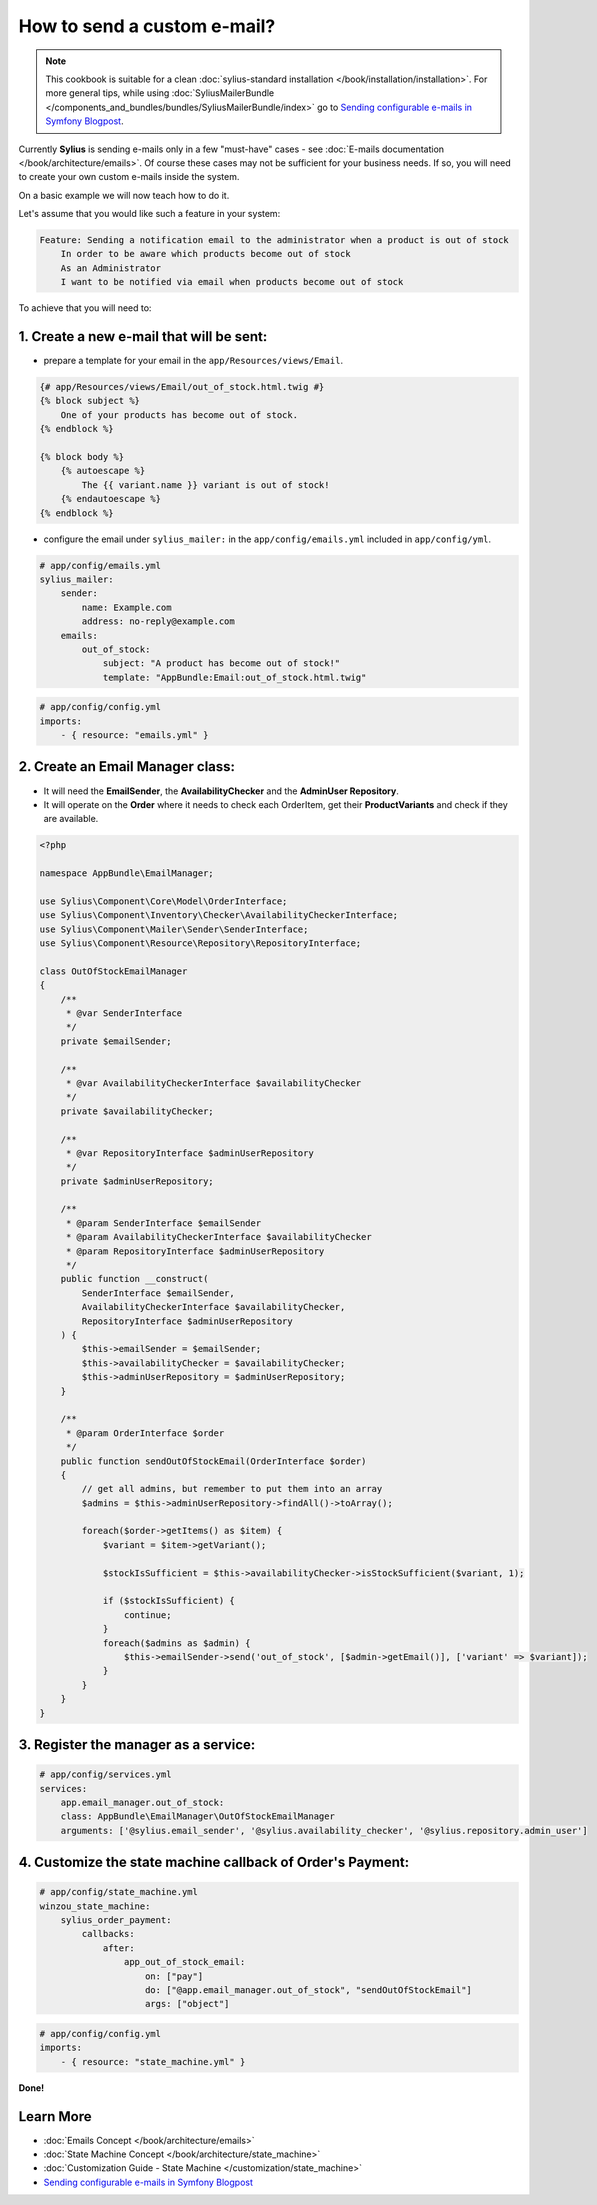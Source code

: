 How to send a custom e-mail?
============================

.. note::

    This cookbook is suitable for a clean :doc:`sylius-standard installation </book/installation/installation>`.
    For more general tips, while using :doc:`SyliusMailerBundle </components_and_bundles/bundles/SyliusMailerBundle/index>`
    go to `Sending configurable e-mails in Symfony Blogpost <http://sylius.com/blog/sending-configurable-e-mails-in-symfony>`_.

Currently **Sylius** is sending e-mails only in a few "must-have" cases - see :doc:`E-mails documentation </book/architecture/emails>`.
Of course these cases may not be sufficient for your business needs. If so, you will need to create your own custom e-mails inside the system.

On a basic example we will now teach how to do it.

Let's assume that you would like such a feature in your system:

.. code-block:: text

    Feature: Sending a notification email to the administrator when a product is out of stock
        In order to be aware which products become out of stock
        As an Administrator
        I want to be notified via email when products become out of stock

To achieve that you will need to:

1. Create a new e-mail that will be sent:
-----------------------------------------

* prepare a template for your email in the ``app/Resources/views/Email``.

.. code-block:: twig

    {# app/Resources/views/Email/out_of_stock.html.twig #}
    {% block subject %}
        One of your products has become out of stock.
    {% endblock %}

    {% block body %}
        {% autoescape %}
            The {{ variant.name }} variant is out of stock!
        {% endautoescape %}
    {% endblock %}

* configure the email under ``sylius_mailer:`` in the ``app/config/emails.yml`` included in ``app/config/yml``.

.. code-block:: yaml

    # app/config/emails.yml
    sylius_mailer:
        sender:
            name: Example.com
            address: no-reply@example.com
        emails:
            out_of_stock:
                subject: "A product has become out of stock!"
                template: "AppBundle:Email:out_of_stock.html.twig"

.. code-block:: yaml

    # app/config/config.yml
    imports:
        - { resource: "emails.yml" }

2. Create an Email Manager class:
---------------------------------

* It will need the **EmailSender**, the **AvailabilityChecker** and the **AdminUser Repository**.
* It will operate on the **Order** where it needs to check each OrderItem, get their **ProductVariants** and check if they are available.

.. code-block:: php

    <?php

    namespace AppBundle\EmailManager;

    use Sylius\Component\Core\Model\OrderInterface;
    use Sylius\Component\Inventory\Checker\AvailabilityCheckerInterface;
    use Sylius\Component\Mailer\Sender\SenderInterface;
    use Sylius\Component\Resource\Repository\RepositoryInterface;

    class OutOfStockEmailManager
    {
        /**
         * @var SenderInterface
         */
        private $emailSender;

        /**
         * @var AvailabilityCheckerInterface $availabilityChecker
         */
        private $availabilityChecker;

        /**
         * @var RepositoryInterface $adminUserRepository
         */
        private $adminUserRepository;

        /**
         * @param SenderInterface $emailSender
         * @param AvailabilityCheckerInterface $availabilityChecker
         * @param RepositoryInterface $adminUserRepository
         */
        public function __construct(
            SenderInterface $emailSender,
            AvailabilityCheckerInterface $availabilityChecker,
            RepositoryInterface $adminUserRepository
        ) {
            $this->emailSender = $emailSender;
            $this->availabilityChecker = $availabilityChecker;
            $this->adminUserRepository = $adminUserRepository;
        }

        /**
         * @param OrderInterface $order
         */
        public function sendOutOfStockEmail(OrderInterface $order)
        {
            // get all admins, but remember to put them into an array
            $admins = $this->adminUserRepository->findAll()->toArray();

            foreach($order->getItems() as $item) {
                $variant = $item->getVariant();

                $stockIsSufficient = $this->availabilityChecker->isStockSufficient($variant, 1);

                if ($stockIsSufficient) {
                    continue;
                }
                foreach($admins as $admin) {
                    $this->emailSender->send('out_of_stock', [$admin->getEmail()], ['variant' => $variant]);
                }
            }
        }
    }

3. Register the manager as a service:
-------------------------------------

.. code-block:: yaml

    # app/config/services.yml
    services:
        app.email_manager.out_of_stock:
        class: AppBundle\EmailManager\OutOfStockEmailManager
        arguments: ['@sylius.email_sender', '@sylius.availability_checker', '@sylius.repository.admin_user']

4. Customize the state machine callback of Order's Payment:
-----------------------------------------------------------

.. code-block:: yaml

    # app/config/state_machine.yml
    winzou_state_machine:
        sylius_order_payment:
            callbacks:
                after:
                    app_out_of_stock_email:
                        on: ["pay"]
                        do: ["@app.email_manager.out_of_stock", "sendOutOfStockEmail"]
                        args: ["object"]

.. code-block:: yaml

    # app/config/config.yml
    imports:
        - { resource: "state_machine.yml" }

**Done!**

Learn More
----------

* :doc:`Emails Concept </book/architecture/emails>`
* :doc:`State Machine Concept </book/architecture/state_machine>`
* :doc:`Customization Guide - State Machine </customization/state_machine>`
* `Sending configurable e-mails in Symfony Blogpost <http://sylius.com/blog/sending-configurable-e-mails-in-symfony>`_
